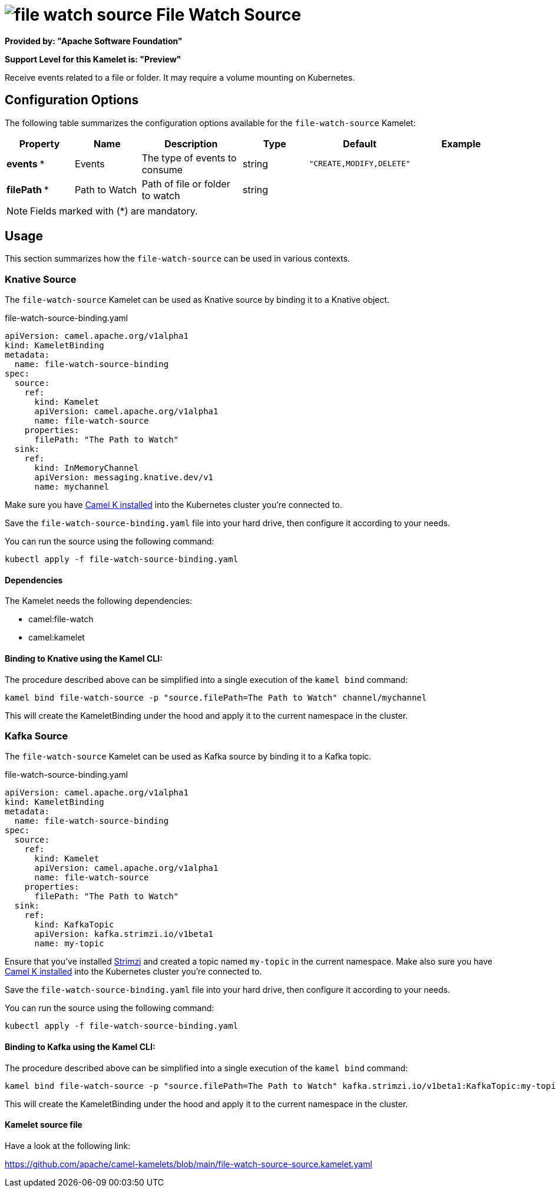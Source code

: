 // THIS FILE IS AUTOMATICALLY GENERATED: DO NOT EDIT
= image:kamelets/file-watch-source.svg[] File Watch Source

*Provided by: "Apache Software Foundation"*

*Support Level for this Kamelet is: "Preview"*

Receive events related to a file or folder. It may require a volume mounting on Kubernetes.

== Configuration Options

The following table summarizes the configuration options available for the `file-watch-source` Kamelet:
[width="100%",cols="2,^2,3,^2,^2,^3",options="header"]
|===
| Property| Name| Description| Type| Default| Example
| *events {empty}* *| Events| The type of events to consume| string| `"CREATE,MODIFY,DELETE"`| 
| *filePath {empty}* *| Path to Watch| Path of file or folder to watch| string| | 
|===

NOTE: Fields marked with ({empty}*) are mandatory.

== Usage

This section summarizes how the `file-watch-source` can be used in various contexts.

=== Knative Source

The `file-watch-source` Kamelet can be used as Knative source by binding it to a Knative object.

.file-watch-source-binding.yaml
[source,yaml]
----
apiVersion: camel.apache.org/v1alpha1
kind: KameletBinding
metadata:
  name: file-watch-source-binding
spec:
  source:
    ref:
      kind: Kamelet
      apiVersion: camel.apache.org/v1alpha1
      name: file-watch-source
    properties:
      filePath: "The Path to Watch"
  sink:
    ref:
      kind: InMemoryChannel
      apiVersion: messaging.knative.dev/v1
      name: mychannel
  
----
Make sure you have xref:latest@camel-k::installation/installation.adoc[Camel K installed] into the Kubernetes cluster you're connected to.

Save the `file-watch-source-binding.yaml` file into your hard drive, then configure it according to your needs.

You can run the source using the following command:

[source,shell]
----
kubectl apply -f file-watch-source-binding.yaml
----

==== *Dependencies*

The Kamelet needs the following dependencies:

- camel:file-watch
- camel:kamelet 

==== *Binding to Knative using the Kamel CLI:*

The procedure described above can be simplified into a single execution of the `kamel bind` command:

[source,shell]
----
kamel bind file-watch-source -p "source.filePath=The Path to Watch" channel/mychannel
----

This will create the KameletBinding under the hood and apply it to the current namespace in the cluster.

=== Kafka Source

The `file-watch-source` Kamelet can be used as Kafka source by binding it to a Kafka topic.

.file-watch-source-binding.yaml
[source,yaml]
----
apiVersion: camel.apache.org/v1alpha1
kind: KameletBinding
metadata:
  name: file-watch-source-binding
spec:
  source:
    ref:
      kind: Kamelet
      apiVersion: camel.apache.org/v1alpha1
      name: file-watch-source
    properties:
      filePath: "The Path to Watch"
  sink:
    ref:
      kind: KafkaTopic
      apiVersion: kafka.strimzi.io/v1beta1
      name: my-topic
  
----

Ensure that you've installed https://strimzi.io/[Strimzi] and created a topic named `my-topic` in the current namespace.
Make also sure you have xref:latest@camel-k::installation/installation.adoc[Camel K installed] into the Kubernetes cluster you're connected to.

Save the `file-watch-source-binding.yaml` file into your hard drive, then configure it according to your needs.

You can run the source using the following command:

[source,shell]
----
kubectl apply -f file-watch-source-binding.yaml
----

==== *Binding to Kafka using the Kamel CLI:*

The procedure described above can be simplified into a single execution of the `kamel bind` command:

[source,shell]
----
kamel bind file-watch-source -p "source.filePath=The Path to Watch" kafka.strimzi.io/v1beta1:KafkaTopic:my-topic
----

This will create the KameletBinding under the hood and apply it to the current namespace in the cluster.

==== Kamelet source file

Have a look at the following link:

https://github.com/apache/camel-kamelets/blob/main/file-watch-source-source.kamelet.yaml

// THIS FILE IS AUTOMATICALLY GENERATED: DO NOT EDIT
